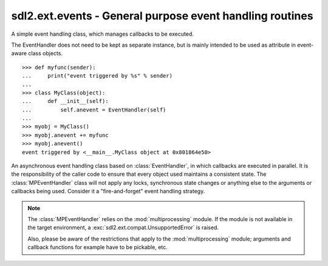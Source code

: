 .. module:: sdl2.ext.events
   :synopsis: General purpose event handling routines.

sdl2.ext.events - General purpose event handling routines
=========================================================

.. class:: EventHandler(sender)

   A simple event handling class, which manages callbacks to be
   executed.

   The EventHandler does not need to be kept as separate instance, but
   is mainly intended to be used as attribute in event-aware class
   objects. ::

       >>> def myfunc(sender):
       ...     print("event triggered by %s" % sender)
       ...
       >>> class MyClass(object):
       ...     def __init__(self):
       ...         self.anevent = EventHandler(self)
       ...
       >>> myobj = MyClass()
       >>> myobj.anevent += myfunc
       >>> myobj.anevent()
       event triggered by <__main__.MyClass object at 0x801864e50>

   .. attribute:: callbacks

      A list of callbacks currently bound to the :class:`EventHandler`.

   .. attribute:: sender

      The responsible object that executes the :class:`EventHandler`.

   .. method:: add(callback : Callable)

      Adds a callback to the :class:`EventHandler`.

   .. method:: remove(callback : Callable)

      Removes a callback from the :class:`EventHandler`.

   .. method:: __call__(*args) -> [ ... ]

      Executes all connected callbacks in the order of addition,
      passing the :attr:`sender` of the :class:`EventHandler` as first
      argument and the optional args as second, third, ... argument to
      them.
      
      This will return a list containing the return values of the callbacks
      in the order of their execution.


.. class:: MPEventHandler(sender)

   An asynchronous event handling class based on :class:`EventHandler`,
   in which callbacks are executed in parallel. It is the responsibility
   of the caller code to ensure that every object used maintains a
   consistent state. The :class:`MPEventHandler` class will not apply
   any locks, synchronous state changes or anything else to the
   arguments or callbacks being used. Consider it a "fire-and-forget" event
   handling strategy.

   .. note::

      The :class:`MPEventHandler` relies on the :mod:`multiprocessing`
      module. If the module is not available in the target environment,
      a :exc:`sdl2.ext.compat.UnsupportedError` is raised.
      
      Also, please be aware of the restrictions that apply to the
      :mod:`multiprocessing` module; arguments and callback functions for
      example have to be pickable, etc.

   .. method:: __call__(*args) -> AsyncResult

      Executes all connected callbacks within a :class:`multiprocessing.Pool`,
      passing the :attr:`sender` as first argument and the optional *args* as
      second, third, ... argument to them.
      
      This will return a :class:`multiprocessing.pool.AsyncResult` containing
      the return values of the callbacks in the order of their execution.
